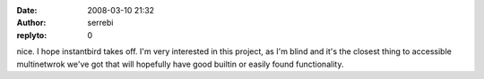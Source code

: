 :date: 2008-03-10 21:32
:author: serrebi
:replyto: 0

nice. I hope instantbird takes off. I'm very interested in this project, as I'm blind and it's the closest thing to accessible multinetwrok we've got that will hopefully have good builtin or easily found functionality.
